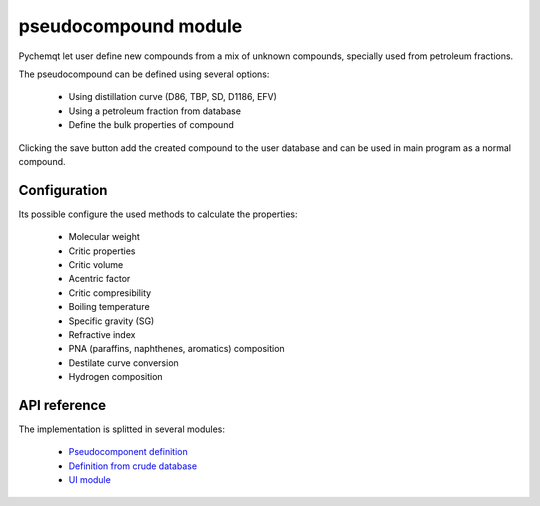 pseudocompound module
=====================

Pychemqt let user define new compounds from a mix of unknown compounds, specially used from petroleum fractions.

.. image:: images/pseudocompound.png 
    :alt: pseudocompound

The pseudocompound can be defined using several options:

  * Using distillation curve (D86, TBP, SD, D1186, EFV)
  * Using a petroleum fraction from database
  * Define the bulk properties of compound


Clicking the save button add the created compound to the user database and can be used in main program as a normal compound.


Configuration
-------------

Its possible configure the used methods to calculate the properties:

  * Molecular weight
  * Critic properties
  * Critic volume
  * Acentric factor
  * Critic compresibility
  * Boiling temperature
  * Specific gravity (SG)
  * Refractive index
  * PNA (paraffins, naphthenes, aromatics) composition
  * Destilate curve conversion
  * Hydrogen composition


API reference
-------------

The implementation is splitted in several modules:

	* `Pseudocomponent definition <lib.petro.html>`__
	* `Definition from crude database <lib.crude.html>`__
	* `UI module <UI.petro.html>`__
